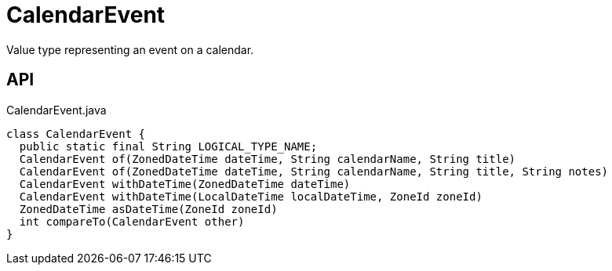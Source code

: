 = CalendarEvent
:Notice: Licensed to the Apache Software Foundation (ASF) under one or more contributor license agreements. See the NOTICE file distributed with this work for additional information regarding copyright ownership. The ASF licenses this file to you under the Apache License, Version 2.0 (the "License"); you may not use this file except in compliance with the License. You may obtain a copy of the License at. http://www.apache.org/licenses/LICENSE-2.0 . Unless required by applicable law or agreed to in writing, software distributed under the License is distributed on an "AS IS" BASIS, WITHOUT WARRANTIES OR  CONDITIONS OF ANY KIND, either express or implied. See the License for the specific language governing permissions and limitations under the License.

Value type representing an event on a calendar.

== API

[source,java]
.CalendarEvent.java
----
class CalendarEvent {
  public static final String LOGICAL_TYPE_NAME;
  CalendarEvent of(ZonedDateTime dateTime, String calendarName, String title)
  CalendarEvent of(ZonedDateTime dateTime, String calendarName, String title, String notes)
  CalendarEvent withDateTime(ZonedDateTime dateTime)
  CalendarEvent withDateTime(LocalDateTime localDateTime, ZoneId zoneId)
  ZonedDateTime asDateTime(ZoneId zoneId)
  int compareTo(CalendarEvent other)
}
----

